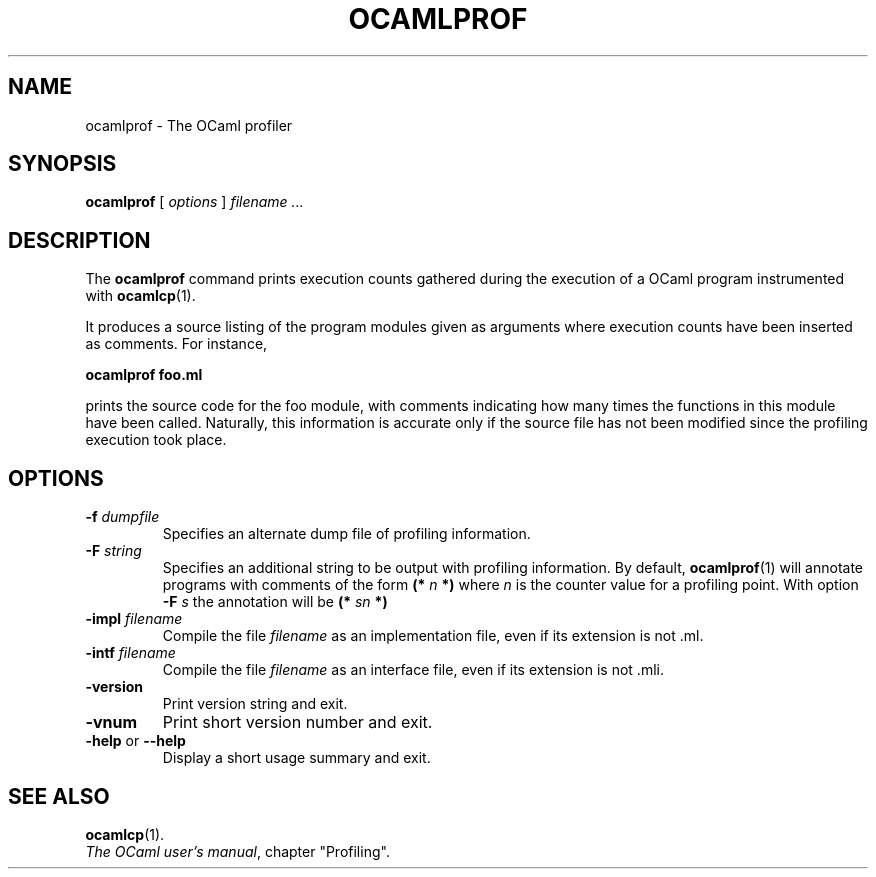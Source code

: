 .\"**************************************************************************
.\"*        ^o3                                                             *
.\"* ~/\_/\_|)                       OCaml                                  *
.\"* |/=_=\|                                                                *
.\"* "     "                                                                *
.\"*             Xavier Leroy, projet Cristal, INRIA Rocquencourt           *
.\"*                                                                        *
.\"*   Copyright 1996 Institut National de Recherche en Informatique et     *
.\"*     en Automatique.                                                    *
.\"*                                                                        *
.\"*   All rights reserved.  This file is distributed under the terms of    *
.\"*   the GNU Lesser General Public License version 2.1, with the          *
.\"*   special exception on linking described in the file LICENSE.          *
.\"*                                                                        *
.\"**************************************************************************
.\"
.TH OCAMLPROF 1

.SH NAME
ocamlprof \- The OCaml profiler

.SH SYNOPSIS
.B ocamlprof
[
.I options
]
.I filename ...

.SH DESCRIPTION
The
.B ocamlprof
command prints execution counts gathered during the execution of a
OCaml program instrumented with
.BR ocamlcp (1).

It produces a source listing of the program modules given as arguments
where execution counts have been inserted as comments. For instance,

.B ocamlprof foo.ml

prints the source code for the foo module, with comments indicating
how many times the functions in this module have been called. Naturally,
this information is accurate only if the source file has not been modified
since the profiling execution took place.

.SH OPTIONS

.TP
.BI \-f " dumpfile"
Specifies an alternate dump file of profiling information.
.TP
.BI \-F " string"
Specifies an additional string to be output with profiling information.
By default,
.BR ocamlprof (1)
will annotate programs with comments of the form
.BI (* " n " *)
where
.I n
is the counter value for a profiling point. With option
.BI \-F " s"
the annotation will be
.BI (* " sn " *)
.TP
.BI \-impl " filename"
Compile the file
.I filename
as an implementation file, even if its extension is not .ml.
.TP
.BI \-intf " filename"
Compile the file
.I filename
as an interface file, even if its extension is not .mli.
.TP
.B \-version
Print version string and exit.
.TP
.B \-vnum
Print short version number and exit.
.TP
.BR \-help " or " \-\-help
Display a short usage summary and exit.

.SH SEE ALSO
.BR ocamlcp (1).
.br
.IR The\ OCaml\ user's\ manual ,
chapter "Profiling".
